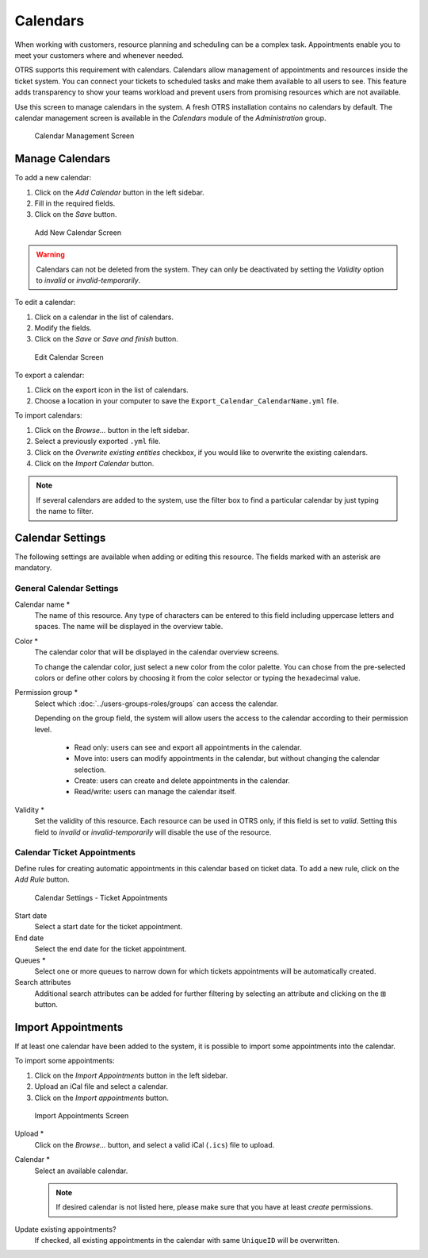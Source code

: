 Calendars
=========

When working with customers, resource planning and scheduling can be a complex task. Appointments enable you to meet your customers where and whenever needed.

OTRS supports this requirement with calendars. Calendars allow management of appointments and resources inside the ticket system. You can connect your tickets to scheduled tasks and make them available to all users to see. This feature adds transparency to show your teams workload and prevent users from promising resources which are not available.

Use this screen to manage calendars in the system. A fresh OTRS installation contains no calendars by default. The calendar management screen is available in the *Calendars* module of the *Administration* group.

.. figure:: images/calendar-management.png
   :alt: Calendar Management Screen

   Calendar Management Screen


Manage Calendars
----------------

To add a new calendar:

1. Click on the *Add Calendar* button in the left sidebar.
2. Fill in the required fields.
3. Click on the *Save* button.

.. figure:: images/calendar-add.png
   :alt: Add New Calendar Screen

   Add New Calendar Screen

.. warning::

   Calendars can not be deleted from the system. They can only be deactivated by setting the *Validity* option to *invalid* or *invalid-temporarily*.

To edit a calendar:

1. Click on a calendar in the list of calendars.
2. Modify the fields.
3. Click on the *Save* or *Save and finish* button.

.. figure:: images/calendar-edit.png
   :alt: Edit Calendar Screen

   Edit Calendar Screen

To export a calendar:

1. Click on the export icon in the list of calendars.
2. Choose a location in your computer to save the ``Export_Calendar_CalendarName.yml`` file.

To import calendars:

1. Click on the *Browse…* button in the left sidebar.
2. Select a previously exported ``.yml`` file.
3. Click on the *Overwrite existing entities* checkbox, if you would like to overwrite the existing calendars.
4. Click on the *Import Calendar* button.

.. note::

   If several calendars are added to the system, use the filter box to find a particular calendar by just typing the name to filter.


Calendar Settings
-----------------

The following settings are available when adding or editing this resource. The fields marked with an asterisk are mandatory.


General Calendar Settings
~~~~~~~~~~~~~~~~~~~~~~~~~

Calendar name \*
   The name of this resource. Any type of characters can be entered to this field including uppercase letters and spaces. The name will be displayed in the overview table.

Color \*
   The calendar color that will be displayed in the calendar overview screens.

   To change the calendar color, just select a new color from the color palette. You can chose from the pre-selected colors or define other colors by choosing it from the color selector or typing the hexadecimal value.

Permission group \*
   Select which :doc:`../users-groups-roles/groups` can access the calendar.

   Depending on the group field, the system will allow users the access to the calendar according to their permission level.

      - Read only: users can see and export all appointments in the calendar.
      - Move into: users can modify appointments in the calendar, but without changing the calendar selection.
      - Create: users can create and delete appointments in the calendar.
      - Read/write: users can manage the calendar itself.

Validity \*
   Set the validity of this resource. Each resource can be used in OTRS only, if this field is set to *valid*. Setting this field to *invalid* or *invalid-temporarily* will disable the use of the resource.


Calendar Ticket Appointments
~~~~~~~~~~~~~~~~~~~~~~~~~~~~

Define rules for creating automatic appointments in this calendar based on ticket data. To add a new rule, click on the *Add Rule* button.

.. figure:: images/calendar-add-ticket-appointments.png
   :alt: Calendar Settings - Ticket Appointments

   Calendar Settings - Ticket Appointments

Start date
   Select a start date for the ticket appointment.

End date
   Select the end date for the ticket appointment.

Queues \*
   Select one or more queues to narrow down for which tickets appointments will be automatically created.

Search attributes
   Additional search attributes can be added for further filtering by selecting an attribute and clicking on the ⊞ button.


Import Appointments
-------------------

If at least one calendar have been added to the system, it is possible to import some appointments into the calendar.

To import some appointments:

1. Click on the *Import Appointments* button in the left sidebar.
2. Upload an iCal file and select a calendar.
3. Click on the *Import appointments* button.

.. figure:: images/calendar-import-appointments.png
   :alt: Import Appointments Screen

   Import Appointments Screen

Upload \*
   Click on the *Browse…* button, and select a valid iCal (``.ics``) file to upload.

Calendar \*
   Select an available calendar.

   .. note::

      If desired calendar is not listed here, please make sure that you have at least *create* permissions.

Update existing appointments?
   If checked, all existing appointments in the calendar with same ``UniqueID`` will be overwritten.
